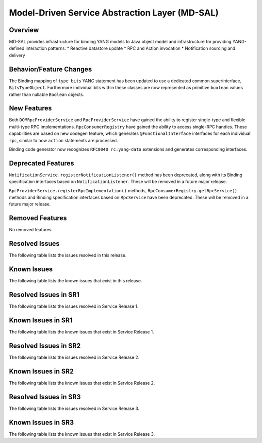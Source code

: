 ===============================================
Model-Driven Service Abstraction Layer (MD-SAL)
===============================================

Overview
========

MD-SAL provides infrastructure for binding YANG models to Java object model and infrastructure
for providing YANG-defined interaction patterns:
* Reactive datastore update
* RPC and Action invocation
* Notification sourcing and delivery

Behavior/Feature Changes
========================
The Binding mapping of ``type bits`` YANG statement has been updated to use a dedicated common
superinterface, ``BitsTypeObject``. Furthermore individual bits within these classes are now represented
as primitive ``boolean`` values rather than nullable ``Boolean`` objects.

New Features
============
Both ``DOMRpcProviderService`` and ``RpcProviderService`` have gained the ability to register single-type
and flexible multi-type RPC implementations. ``RpcConsumerRegistry`` have gained the ability to access single-RPC
handles. These capabilities are based on new codegen feature, which generates ``@FunctionalInterface`` interfaces
for each individual ``rpc``, similar to how ``action`` statements are processed.

Binding code generator now recognizes ``RFC8040 rc:yang-data`` extensions and generates corresponding interfaces.

Deprecated Features
===================
``NotificationService.registerNotificationListener()`` method has been deprecated, along with its Binding
specification interfaces based on ``NotificationListener``. These will be removed in a future major release.

``RpcProviderService.registerRpcImplementation()`` methods, ``RpcConsumerRegistry.getRpcService()`` methods and
Binding specification interfaces based on ``RpcService`` have been deprecated. These will be removed in a future
major release.

Removed Features
===================
No removed features.

Resolved Issues
===============
The following table lists the issues resolved in this release.

.. jira_fixed_issues::
   :project: MDSAL
   :versions: 11.0.0-11.0.7

Known Issues
============
The following table lists the known issues that exist in this release.

.. jira_known_issues::
   :project: MDSAL
   :versions: 11.0.0-11.0.7

Resolved Issues in SR1
======================
The following table lists the issues resolved in Service Release 1.

.. jira_fixed_issues::
   :project: MDSAL
   :versions: 11.0.8-11.0.9

Known Issues in SR1
===================
The following table lists the known issues that exist in Service Release 1.

.. jira_known_issues::
   :project: MDSAL
   :versions: 11.0.8-11.0.9

Resolved Issues in SR2
======================
The following table lists the issues resolved in Service Release 2.

.. jira_fixed_issues::
   :project: MDSAL
   :versions: 11.0.10-11.0.12

Known Issues in SR2
===================
The following table lists the known issues that exist in Service Release 2.

.. jira_known_issues::
   :project: MDSAL
   :versions: 11.0.10-11.0.12

Resolved Issues in SR3
======================
The following table lists the issues resolved in Service Release 3.

.. jira_fixed_issues::
   :project: MDSAL
   :versions: 11.0.13-11.0.15

Known Issues in SR3
===================
The following table lists the known issues that exist in Service Release 3.

.. jira_known_issues::
   :project: MDSAL
   :versions: 11.0.13-11.0.15
